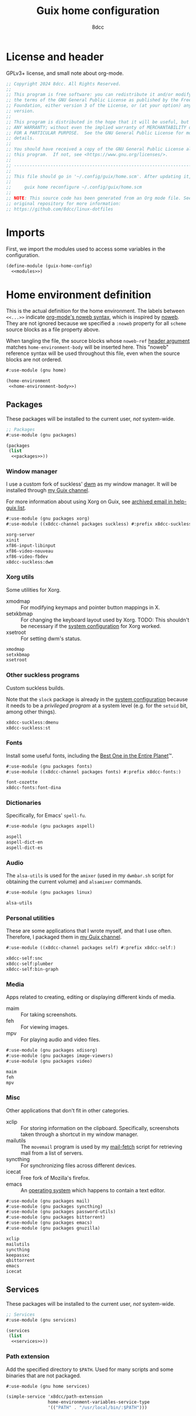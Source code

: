 #+TITLE: Guix home configuration
#+AUTHOR: 8dcc
#+OPTIONS: toc:3
#+STARTUP: nofold
#+PROPERTY: header-args:scheme :noweb no-export

#+MACRO: man [[https://man.cx/$1][=$1=]]

* License and header

GPLv3+ license, and small note about org-mode.

#+begin_src scheme :tangle home.scm
;; Copyright 2024 8dcc. All Rights Reserved.
;;
;; This program is free software: you can redistribute it and/or modify it under
;; the terms of the GNU General Public License as published by the Free Software
;; Foundation, either version 3 of the License, or (at your option) any later
;; version.
;;
;; This program is distributed in the hope that it will be useful, but WITHOUT
;; ANY WARRANTY; without even the implied warranty of MERCHANTABILITY or FITNESS
;; FOR A PARTICULAR PURPOSE.  See the GNU General Public License for more
;; details.
;;
;; You should have received a copy of the GNU General Public License along with
;; this program.  If not, see <https://www.gnu.org/licenses/>.
;;
;; -----------------------------------------------------------------------------
;;
;; This file should go in '~/.config/guix/home.scm'. After updating it, run:
;;
;;     guix home reconfigure ~/.config/guix/home.scm
;;
;; NOTE: This source code has been generated from an Org mode file. See the
;; original repository for more information:
;; https://github.com/8dcc/linux-dotfiles
#+end_src

* Imports

First, we import the modules used to access some variables in the configuration.

#+begin_src scheme :tangle home.scm
(define-module (guix-home-config)
  <<modules>>)
#+end_src

* Home environment definition

This is the actual definition for the home environment. The labels between
=<<...>>= indicate [[https://orgmode.org/org.html#Noweb-Reference-Syntax][org-mode's noweb syntax]], which is inspired by [[https://www.cs.tufts.edu/~nr/noweb/][noweb]]. They are
not ignored because we specified a =:noweb= property for all =scheme= source blocks
as a file property above.

When tangling the file, the source blocks whose =noweb-ref= [[https://orgmode.org/org.html#Using-Header-Arguments][header argument]]
matches =home-environment-body= will be inserted here. This "noweb" reference
syntax will be used throughout this file, even when the source blocks are not
ordered.

#+begin_src scheme :noweb-ref modules
#:use-module (gnu home)
#+end_src

#+begin_src scheme :tangle home.scm
(home-environment
 <<home-environment-body>>)
#+end_src

** Packages

These packages will be installed to the current user, /not/ system-wide.

#+begin_src scheme :noweb-ref modules
;; Packages
#:use-module (gnu packages)
#+end_src

#+begin_src scheme :noweb-ref home-environment-body
(packages
 (list
  <<packages>>))
#+end_src

*** Window manager

I use a custom fork of suckless' [[https://dwm.suckless.org/][dwm]] as my window manager. It will be installed
through [[https://github.com/8dcc/guix-channel][my Guix channel]].

For more information about using Xorg on Guix, see [[https://lists.gnu.org/archive/html/help-guix/2018-07/msg00080.html][archived email in help-guix
list]].

#+begin_src scheme :noweb-ref modules
#:use-module (gnu packages xorg)
#:use-module ((x8dcc-channel packages suckless) #:prefix x8dcc-suckless:)
#+end_src

#+begin_src scheme :noweb-ref packages
xorg-server
xinit
xf86-input-libinput
xf86-video-nouveau
xf86-video-fbdev
x8dcc-suckless:dwm
#+end_src

*** Xorg utils

Some utilities for Xorg.

- xmodmap :: For modifying keymaps and pointer button mappings in X.
- setxkbmap :: For changing the keyboard layout used by Xorg. TODO: This
  shouldn't be necessary if the [[file:system.org][system configuration]] for Xorg worked.
- xsetroot :: For setting dwm's status.

#+begin_src scheme :noweb-ref packages
xmodmap
setxkbmap
xsetroot
#+end_src

*** Other suckless programs

Custom suckless builds.

Note that the =slock= package is already in the [[file:system.org][system configuration]] because it
needs to be a /privileged program/ at a system level (e.g. for the =setuid= bit,
among other things).

#+begin_src scheme :noweb-ref packages
x8dcc-suckless:dmenu
x8dcc-suckless:st
#+end_src

*** Fonts

Install some useful fonts, including the [[https://www.dcmembers.com/jibsen/download/61/][Best One in the Entire Planet]]™.

#+begin_src scheme :noweb-ref modules
#:use-module (gnu packages fonts)
#:use-module ((x8dcc-channel packages fonts) #:prefix x8dcc-fonts:)
#+end_src

#+begin_src scheme :noweb-ref packages
font-cozette
x8dcc-fonts:font-dina
#+end_src

*** Dictionaries

Specifically, for Emacs' =spell-fu=.

#+begin_src scheme :noweb-ref modules
#:use-module (gnu packages aspell)
#+end_src

#+begin_src scheme :noweb-ref packages
aspell
aspell-dict-en
aspell-dict-es
#+end_src

*** Audio

The =alsa-utils= is used for the =amixer= (used in my =dwmbar.sh= script for obtaining
the current volume) and =alsamixer= commands.

#+begin_src scheme :noweb-ref modules
#:use-module (gnu packages linux)
#+end_src

#+begin_src scheme :noweb-ref packages
alsa-utils
#+end_src

*** Personal utilities

These are some applications that I wrote myself, and that I use
often. Therefore, I packaged them in [[https://github.com/8dcc/guix-channel][my Guix channel]].

#+begin_src scheme :noweb-ref modules
#:use-module ((x8dcc-channel packages self) #:prefix x8dcc-self:)
#+end_src

#+begin_src scheme :noweb-ref packages
x8dcc-self:snc
x8dcc-self:plumber
x8dcc-self:bin-graph
#+end_src

*** Media

Apps related to creating, editing or displaying different kinds of media.

- maim :: For taking screenshots.
- feh :: For viewing images.
- mpv :: For playing audio and video files.

#+begin_src scheme :noweb-ref modules
#:use-module (gnu packages xdisorg)
#:use-module (gnu packages image-viewers)
#:use-module (gnu packages video)
#+end_src

#+begin_src scheme :noweb-ref packages
maim
feh
mpv
#+end_src

*** Misc

Other applications that don't fit in other categories.

- xclip :: For storing information on the clipboard. Specifically, screenshots
  taken through a shortcut in my window manager.
- mailutils :: The =movemail= program is used by my [[file:../../scripts/util/mail-fetch][mail-fetch]] script for
  retrieving mail from a list of servers.
- syncthing :: For synchronizing files across different devices.
- icecat :: Free fork of Mozilla's firefox.
- emacs :: An [[https://www.deusinmachina.net/p/an-ode-to-emacs-the-greatest-operating][operating system]] which happens to contain a text editor.

#+begin_src scheme :noweb-ref modules
#:use-module (gnu packages mail)
#:use-module (gnu packages syncthing)
#:use-module (gnu packages password-utils)
#:use-module (gnu packages bittorrent)
#:use-module (gnu packages emacs)
#:use-module (gnu packages gnuzilla)
#+end_src

#+begin_src scheme :noweb-ref packages
xclip
mailutils
syncthing
keepassxc
qbittorrent
emacs
icecat
#+end_src

** Services

These packages will be installed to the current user, /not/ system-wide.

#+begin_src scheme :noweb-ref modules
;; Services
#:use-module (gnu services)
#+end_src

#+begin_src scheme :noweb-ref home-environment-body
(services
 (list
  <<services>>))
#+end_src

*** Path extension

Add the specified directory to =$PATH=. Used for many scripts and some binaries
that are not packaged.

#+begin_src scheme :noweb-ref modules
#:use-module (gnu home services)
#+end_src

#+begin_src scheme :noweb-ref services
(simple-service 'x8dcc/path-extension
                home-environment-variables-service-type
                '(("PATH" . "/usr/local/bin/:$PATH")))
#+end_src
